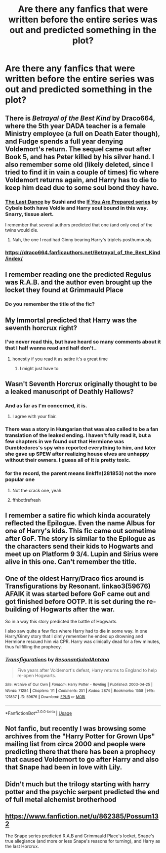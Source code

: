#+TITLE: Are there any fanfics that were written before the entire series was out and predicted something in the plot?

* Are there any fanfics that were written before the entire series was out and predicted something in the plot?
:PROPERTIES:
:Author: sassypotter222
:Score: 49
:DateUnix: 1589632763.0
:DateShort: 2020-May-16
:FlairText: Request
:END:

** There is /Betrayal of the Best Kind/ by Draco664, where the 5th year DADA teacher is a female Ministry employee (a full on Death Eater though), and Fudge spends a full year denying Voldemort's return. The sequel came out after Book 5, and has Peter killed by his silver hand. I also remember some old (likely deleted, since I tried to find it in vain a couple of times) fic where Voldemort returns again, and Harry has to die to keep him dead due to some soul bond they have.
:PROPERTIES:
:Author: Omeganian
:Score: 36
:DateUnix: 1589634976.0
:DateShort: 2020-May-16
:END:

*** [[http://www.walkingtheplank.org/archive/viewstory.php?sid=290][The Last Dance]] by Sushi and the [[http://www.walkingtheplank.org/archive/viewseries.php?seriesid=29][If You Are Prepared series]] by Cybele both have Voldie and Harry soul bound in this way. Snarry, tissue alert.

I remember that several authors predicted that one (and only one) of the twins would die.
:PROPERTIES:
:Author: JennaSayquah
:Score: 6
:DateUnix: 1589646976.0
:DateShort: 2020-May-16
:END:

**** Nah, the one I read had Ginny bearing Harry's triplets posthumously.
:PROPERTIES:
:Author: Omeganian
:Score: 5
:DateUnix: 1589647060.0
:DateShort: 2020-May-16
:END:


*** [[https://draco664.fanficauthors.net/Betrayal_of_the_Best_Kind/index/]]
:PROPERTIES:
:Author: aMiserable_creature
:Score: 2
:DateUnix: 1589654496.0
:DateShort: 2020-May-16
:END:


** I remember reading one the predicted Regulus was R.A.B. and the author even brought up the locket they found at Grimmauld Place
:PROPERTIES:
:Author: DemelzaR
:Score: 25
:DateUnix: 1589640892.0
:DateShort: 2020-May-16
:END:

*** Do you remember the title of the fic?
:PROPERTIES:
:Author: sassypotter222
:Score: 6
:DateUnix: 1589641022.0
:DateShort: 2020-May-16
:END:


** My Immortal predicted that Harry was the seventh horcrux right?
:PROPERTIES:
:Author: TimeTurner394
:Score: 14
:DateUnix: 1589644061.0
:DateShort: 2020-May-16
:END:

*** I've never read this, but have heard so many comments about it that I half wanna read and half don't..
:PROPERTIES:
:Author: Aa11yah
:Score: 6
:DateUnix: 1589650456.0
:DateShort: 2020-May-16
:END:

**** honestly if you read it as satire it's a great time
:PROPERTIES:
:Author: timelesslords
:Score: 7
:DateUnix: 1589652098.0
:DateShort: 2020-May-16
:END:

***** I might just have to
:PROPERTIES:
:Author: Aa11yah
:Score: 2
:DateUnix: 1589653940.0
:DateShort: 2020-May-16
:END:


** Wasn't Seventh Horcrux originally thought to be a leaked manuscript of Deathly Hallows?
:PROPERTIES:
:Score: 24
:DateUnix: 1589632841.0
:DateShort: 2020-May-16
:END:

*** And as far as I'm concerned, it is.
:PROPERTIES:
:Author: Lenrivk
:Score: 12
:DateUnix: 1589647523.0
:DateShort: 2020-May-16
:END:

**** I agree with your flair.
:PROPERTIES:
:Score: 5
:DateUnix: 1589647997.0
:DateShort: 2020-May-16
:END:


*** There was a story in Hungarian that was also called to be a fan translation of the leaked ending. I haven't fully read it, but a few chapters in we found out that Hermione was Dumbledores's spy who reported everything to him, and later she gave up SPEW after realizing house elves are unhappy without their owners. I guess all of it is pretty toxic.
:PROPERTIES:
:Author: ToValhallaHUN
:Score: 6
:DateUnix: 1589651422.0
:DateShort: 2020-May-16
:END:


*** for the record, the parent means linkffn(281853) not the more popular one
:PROPERTIES:
:Author: Byrana
:Score: 6
:DateUnix: 1589658610.0
:DateShort: 2020-May-17
:END:

**** Not the crack one, yeah.
:PROPERTIES:
:Score: 5
:DateUnix: 1589658750.0
:DateShort: 2020-May-17
:END:


**** ffnbot!refresh
:PROPERTIES:
:Author: Byrana
:Score: 1
:DateUnix: 1589744417.0
:DateShort: 2020-May-18
:END:


** I remember a satire fic which kinda accurately reflected the Epilogue. Even the name Albus for one of Harry's kids. This fic came out sometime after GoF. The story is similar to the Epilogue as the characters send their kids to Hogwarts and meet up on Platform 9 3/4. Lupin and Sirius were alive in this one. Can't remember the title.
:PROPERTIES:
:Author: tjovanity
:Score: 7
:DateUnix: 1589653129.0
:DateShort: 2020-May-16
:END:


** One of the oldest Harry/Draco fics around is Transfigurations by Resonant. linkao3(59676) AFAIK it was started before GoF came out and got finished before OOTP. It is set during the re-building of Hogwarts after the war.

So in a way this story predicted the battle of Hogwarts.

I also saw quite a few fics where Harry had to die in some way. In one Harry/Ginny story that I dimly remember he ended up drowning and Hermione rescued him via CPR. Harry was clinically dead for a few minutes, thus fullfilling the prophecy.
:PROPERTIES:
:Author: maryfamilyresearch
:Score: 10
:DateUnix: 1589647113.0
:DateShort: 2020-May-16
:END:

*** [[https://archiveofourown.org/works/59676][*/Transfigurations/*]] by [[https://www.archiveofourown.org/users/Resonant/pseuds/Resonant/users/julad/pseuds/julad/users/Antana/pseuds/Antana][/ResonantjuladAntana/]]

#+begin_quote
  Five years after Voldemort's defeat, Harry returns to England to help re-open Hogwarts.
#+end_quote

^{/Site/:} ^{Archive} ^{of} ^{Our} ^{Own} ^{*|*} ^{/Fandom/:} ^{Harry} ^{Potter} ^{-} ^{Rowling} ^{*|*} ^{/Published/:} ^{2003-04-25} ^{*|*} ^{/Words/:} ^{71284} ^{*|*} ^{/Chapters/:} ^{1/1} ^{*|*} ^{/Comments/:} ^{251} ^{*|*} ^{/Kudos/:} ^{2874} ^{*|*} ^{/Bookmarks/:} ^{1558} ^{*|*} ^{/Hits/:} ^{121837} ^{*|*} ^{/ID/:} ^{59676} ^{*|*} ^{/Download/:} ^{[[https://archiveofourown.org/downloads/59676/Transfigurations.epub?updated_at=1580401330][EPUB]]} ^{or} ^{[[https://archiveofourown.org/downloads/59676/Transfigurations.mobi?updated_at=1580401330][MOBI]]}

--------------

*FanfictionBot*^{2.0.0-beta} | [[https://github.com/tusing/reddit-ffn-bot/wiki/Usage][Usage]]
:PROPERTIES:
:Author: FanfictionBot
:Score: 0
:DateUnix: 1589647135.0
:DateShort: 2020-May-16
:END:


** Not fanfic, but recently I was browsing some archives from the "Harry Potter for Grown Ups" mailing list from circa 2000 and people were predicting there that there has been a prophecy that caused Voldemort to go after Harry and also that Snape had been in love with Lily.
:PROPERTIES:
:Author: Byrana
:Score: 3
:DateUnix: 1589658549.0
:DateShort: 2020-May-17
:END:


** Didn't much but the trilogy starting with harry potter and the psychic serpent predicted the end of full metal alchemist brotherhood
:PROPERTIES:
:Author: avrg_dik68
:Score: 2
:DateUnix: 1589658913.0
:DateShort: 2020-May-17
:END:


** [[https://www.fanfiction.net/u/862385/Possum132]]

The Snape series predicted R.A.B and Grimmauld Place's locket, Snape's true allegiance (and more or less Snape's reasons for turning), and Harry as the last Horcrux.
:PROPERTIES:
:Author: UsoPenitentiary
:Score: 1
:DateUnix: 1589699806.0
:DateShort: 2020-May-17
:END:
